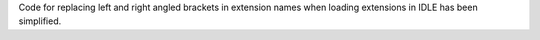 Code for replacing left and right angled brackets in extension names when loading extensions in IDLE has been simplified.
